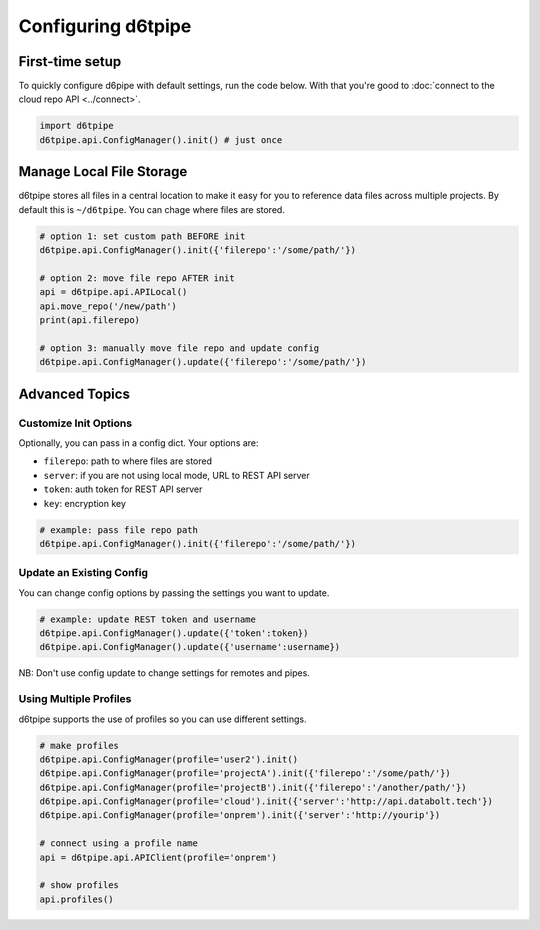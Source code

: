 Configuring d6tpipe
==============================================

First-time setup
------------------------------

To quickly configure d6pipe with default settings, run the code below. With that you're good to :doc:`connect to the cloud repo API <../connect>`.

.. code-block:: python
    
    import d6tpipe
    d6tpipe.api.ConfigManager().init() # just once

Manage Local File Storage
------------------------------

d6tpipe stores all files in a central location to make it easy for you to reference data files across multiple projects. By default this is ``~/d6tpipe``. You can chage where files are stored.

.. code-block:: python
    
    # option 1: set custom path BEFORE init
    d6tpipe.api.ConfigManager().init({'filerepo':'/some/path/'})

    # option 2: move file repo AFTER init
    api = d6tpipe.api.APILocal()
    api.move_repo('/new/path')
    print(api.filerepo)

    # option 3: manually move file repo and update config
    d6tpipe.api.ConfigManager().update({'filerepo':'/some/path/'})

Advanced Topics
---------------------------------------------

Customize Init Options
^^^^^^^^^^^^^^^^^^^^^^^^^^^^^^

Optionally, you can pass in a config dict. Your options are:  

* ``filerepo``: path to where files are stored  
* ``server``: if you are not using local mode, URL to REST API server  
* ``token``: auth token for REST API server  
* ``key``: encryption key

.. code-block:: python
    
    # example: pass file repo path
    d6tpipe.api.ConfigManager().init({'filerepo':'/some/path/'})


Update an Existing Config 
^^^^^^^^^^^^^^^^^^^^^^^^^^^^^^

You can change config options by passing the settings you want to update.

.. code-block:: python
    
    # example: update REST token and username
    d6tpipe.api.ConfigManager().update({'token':token})
    d6tpipe.api.ConfigManager().update({'username':username})

NB: Don't use config update to change settings for remotes and pipes.


Using Multiple Profiles
^^^^^^^^^^^^^^^^^^^^^^^^^^^^^^

d6tpipe supports the use of profiles so you can use different settings.

.. code-block:: python
    
    # make profiles
    d6tpipe.api.ConfigManager(profile='user2').init()
    d6tpipe.api.ConfigManager(profile='projectA').init({'filerepo':'/some/path/'})
    d6tpipe.api.ConfigManager(profile='projectB').init({'filerepo':'/another/path/'})
    d6tpipe.api.ConfigManager(profile='cloud').init({'server':'http://api.databolt.tech'})
    d6tpipe.api.ConfigManager(profile='onprem').init({'server':'http://yourip'})

    # connect using a profile name
    api = d6tpipe.api.APIClient(profile='onprem')

    # show profiles
    api.profiles()

